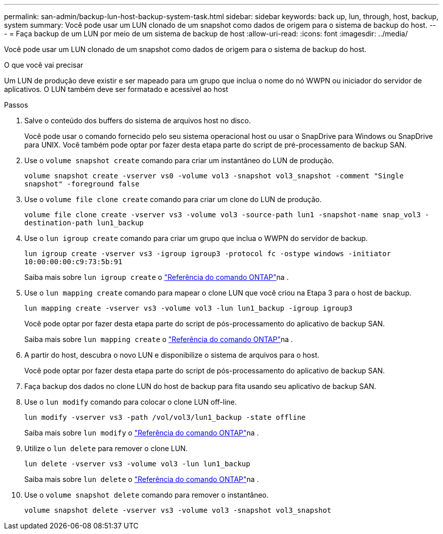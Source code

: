 ---
permalink: san-admin/backup-lun-host-backup-system-task.html 
sidebar: sidebar 
keywords: back up, lun, through, host, backup, system 
summary: Você pode usar um LUN clonado de um snapshot como dados de origem para o sistema de backup do host. 
---
= Faça backup de um LUN por meio de um sistema de backup de host
:allow-uri-read: 
:icons: font
:imagesdir: ../media/


[role="lead"]
Você pode usar um LUN clonado de um snapshot como dados de origem para o sistema de backup do host.

.O que você vai precisar
Um LUN de produção deve existir e ser mapeado para um grupo que inclua o nome do nó WWPN ou iniciador do servidor de aplicativos. O LUN também deve ser formatado e acessível ao host

.Passos
. Salve o conteúdo dos buffers do sistema de arquivos host no disco.
+
Você pode usar o comando fornecido pelo seu sistema operacional host ou usar o SnapDrive para Windows ou SnapDrive para UNIX. Você também pode optar por fazer desta etapa parte do script de pré-processamento de backup SAN.

. Use o `volume snapshot create` comando para criar um instantâneo do LUN de produção.
+
`volume snapshot create -vserver vs0 -volume vol3 -snapshot vol3_snapshot -comment "Single snapshot" -foreground false`

. Use o `volume file clone create` comando para criar um clone do LUN de produção.
+
`volume file clone create -vserver vs3 -volume vol3 -source-path lun1 -snapshot-name snap_vol3 -destination-path lun1_backup`

. Use o `lun igroup create` comando para criar um grupo que inclua o WWPN do servidor de backup.
+
`lun igroup create -vserver vs3 -igroup igroup3 -protocol fc -ostype windows -initiator 10:00:00:00:c9:73:5b:91`

+
Saiba mais sobre `lun igroup create` o link:https://docs.netapp.com/us-en/ontap-cli/lun-igroup-create.html["Referência do comando ONTAP"^]na .

. Use o `lun mapping create` comando para mapear o clone LUN que você criou na Etapa 3 para o host de backup.
+
`lun mapping create -vserver vs3 -volume vol3 -lun lun1_backup -igroup igroup3`

+
Você pode optar por fazer desta etapa parte do script de pós-processamento do aplicativo de backup SAN.

+
Saiba mais sobre `lun mapping create` o link:https://docs.netapp.com/us-en/ontap-cli/lun-mapping-create.html["Referência do comando ONTAP"^]na .

. A partir do host, descubra o novo LUN e disponibilize o sistema de arquivos para o host.
+
Você pode optar por fazer desta etapa parte do script de pós-processamento do aplicativo de backup SAN.

. Faça backup dos dados no clone LUN do host de backup para fita usando seu aplicativo de backup SAN.
. Use o `lun modify` comando para colocar o clone LUN off-line.
+
`lun modify -vserver vs3 -path /vol/vol3/lun1_backup -state offline`

+
Saiba mais sobre `lun modify` o link:https://docs.netapp.com/us-en/ontap-cli/lun-modify.html["Referência do comando ONTAP"^]na .

. Utilize o `lun delete` para remover o clone LUN.
+
`lun delete -vserver vs3 -volume vol3 -lun lun1_backup`

+
Saiba mais sobre `lun delete` o link:https://docs.netapp.com/us-en/ontap-cli/lun-delete.html["Referência do comando ONTAP"^]na .

. Use o `volume snapshot delete` comando para remover o instantâneo.
+
`volume snapshot delete -vserver vs3 -volume vol3 -snapshot vol3_snapshot`


